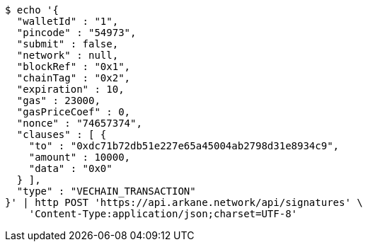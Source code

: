 [source,bash]
----
$ echo '{
  "walletId" : "1",
  "pincode" : "54973",
  "submit" : false,
  "network" : null,
  "blockRef" : "0x1",
  "chainTag" : "0x2",
  "expiration" : 10,
  "gas" : 23000,
  "gasPriceCoef" : 0,
  "nonce" : "74657374",
  "clauses" : [ {
    "to" : "0xdc71b72db51e227e65a45004ab2798d31e8934c9",
    "amount" : 10000,
    "data" : "0x0"
  } ],
  "type" : "VECHAIN_TRANSACTION"
}' | http POST 'https://api.arkane.network/api/signatures' \
    'Content-Type:application/json;charset=UTF-8'
----